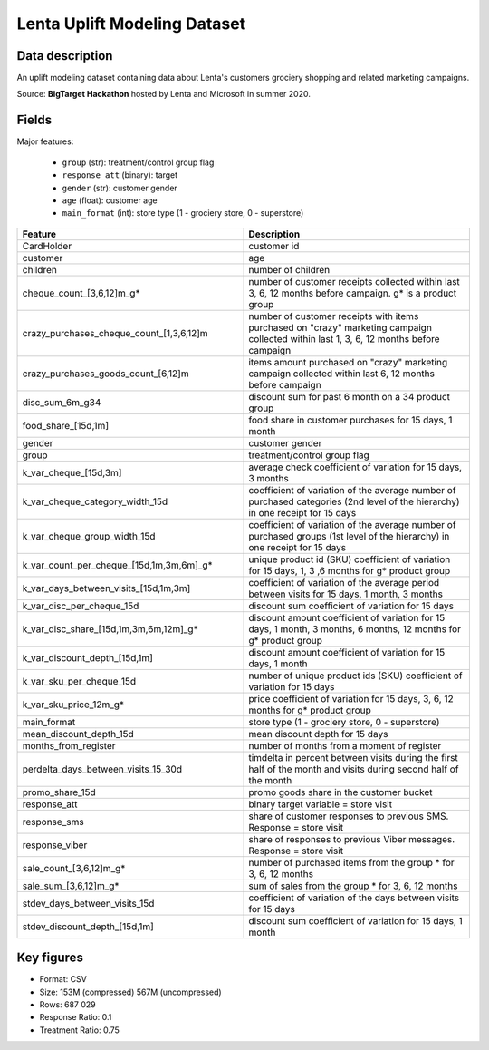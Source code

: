 Lenta Uplift Modeling Dataset
================================

Data description
################

An uplift modeling dataset containing data about Lenta's customers grociery shopping and related marketing campaigns.

Source: **BigTarget Hackathon** hosted by Lenta and Microsoft in summer 2020.

Fields
################

Major features:

    * ``group`` (str): treatment/control group flag
    * ``response_att`` (binary): target
    * ``gender`` (str): customer gender
    * ``age`` (float): customer age
    * ``main_format`` (int): store type (1 - grociery store, 0 - superstore)


.. list-table::
    :align: center
    :header-rows: 1
    :widths: 5 5

    * - Feature
      - Description
    * - CardHolder
      - customer id
    * - customer
      - age
    * - children
      - number of children
    * - cheque_count_[3,6,12]m_g*
      - number of customer receipts collected within last 3, 6, 12 months
        before campaign. g* is a product group
    * - crazy_purchases_cheque_count_[1,3,6,12]m
      - number of customer receipts with items purchased on "crazy"
        marketing campaign collected within last 1, 3, 6, 12 months before campaign
    * - crazy_purchases_goods_count_[6,12]m
      - items amount purchased on "crazy" marketing campaign collected
        within last 6, 12 months before campaign
    * - disc_sum_6m_g34
      - discount sum for past 6 month on a 34 product group
    * - food_share_[15d,1m]
      - food share in customer purchases for 15 days, 1 month
    * - gender
      - customer gender
    * - group
      - treatment/control group flag
    * - k_var_cheque_[15d,3m]
      - average check coefficient of variation for 15 days, 3 months
    * - k_var_cheque_category_width_15d
      - coefficient of variation of the average number of purchased
        categories (2nd level of the hierarchy) in one receipt for 15 days
    * - k_var_cheque_group_width_15d
      - coefficient of variation of the average number of purchased
        groups (1st level of the hierarchy) in one receipt for 15 days
    * - k_var_count_per_cheque_[15d,1m,3m,6m]_g*
      - unique product id (SKU) coefficient of variation for 15 days, 1, 3 ,6 months
        for g* product group
    * - k_var_days_between_visits_[15d,1m,3m]
      - coefficient of variation of the average period between visits
        for 15 days, 1 month, 3 months
    * - k_var_disc_per_cheque_15d
      - discount sum coefficient of variation for 15 days
    * - k_var_disc_share_[15d,1m,3m,6m,12m]_g*
      - discount amount coefficient of variation for 15 days, 1 month, 3 months, 6 months, 12 months
        for g* product group
    * - k_var_discount_depth_[15d,1m]
      - discount amount coefficient of variation for 15 days, 1 month
    * - k_var_sku_per_cheque_15d
      - number of unique product ids (SKU) coefficient of variation
        for 15 days
    * - k_var_sku_price_12m_g*
      - price coefficient of variation for 15 days, 3, 6, 12 months
        for g* product group
    * - main_format
      - store type (1 - grociery store, 0 - superstore)
    * - mean_discount_depth_15d
      - mean discount depth for 15 days
    * - months_from_register
      - number of months from a moment of register
    * - perdelta_days_between_visits_15_30d
      - timdelta in percent between visits during the first half
        of the month and visits during second half of the month
    * - promo_share_15d
      - promo goods share in the customer bucket
    * - response_att
      - binary target variable = store visit
    * - response_sms
      - share of customer responses to previous SMS.
        Response = store visit
    * - response_viber
      - share of responses to previous Viber messages.
        Response = store visit
    * - sale_count_[3,6,12]m_g*
      - number of purchased items from the group * for 3, 6, 12 months
    * - sale_sum_[3,6,12]m_g*
      - sum of sales from the group * for 3, 6, 12 months
    * - stdev_days_between_visits_15d
      - coefficient of variation of the days between visits for 15 days
    * - stdev_discount_depth_[15d,1m]
      - discount sum coefficient of variation for 15 days, 1 month

Key figures
################

* Format: CSV
* Size: 153M (compressed) 567M (uncompressed)
* Rows: 687 029
* Response Ratio: 0.1
* Treatment Ratio: 0.75

